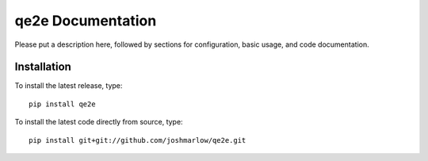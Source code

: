 qe2e Documentation
=============================
Please put a description here, followed by sections for configuration, basic usage, and code documentation.

Installation
------------

To install the latest release, type::

    pip install qe2e

To install the latest code directly from source, type::

    pip install git+git://github.com/joshmarlow/qe2e.git
